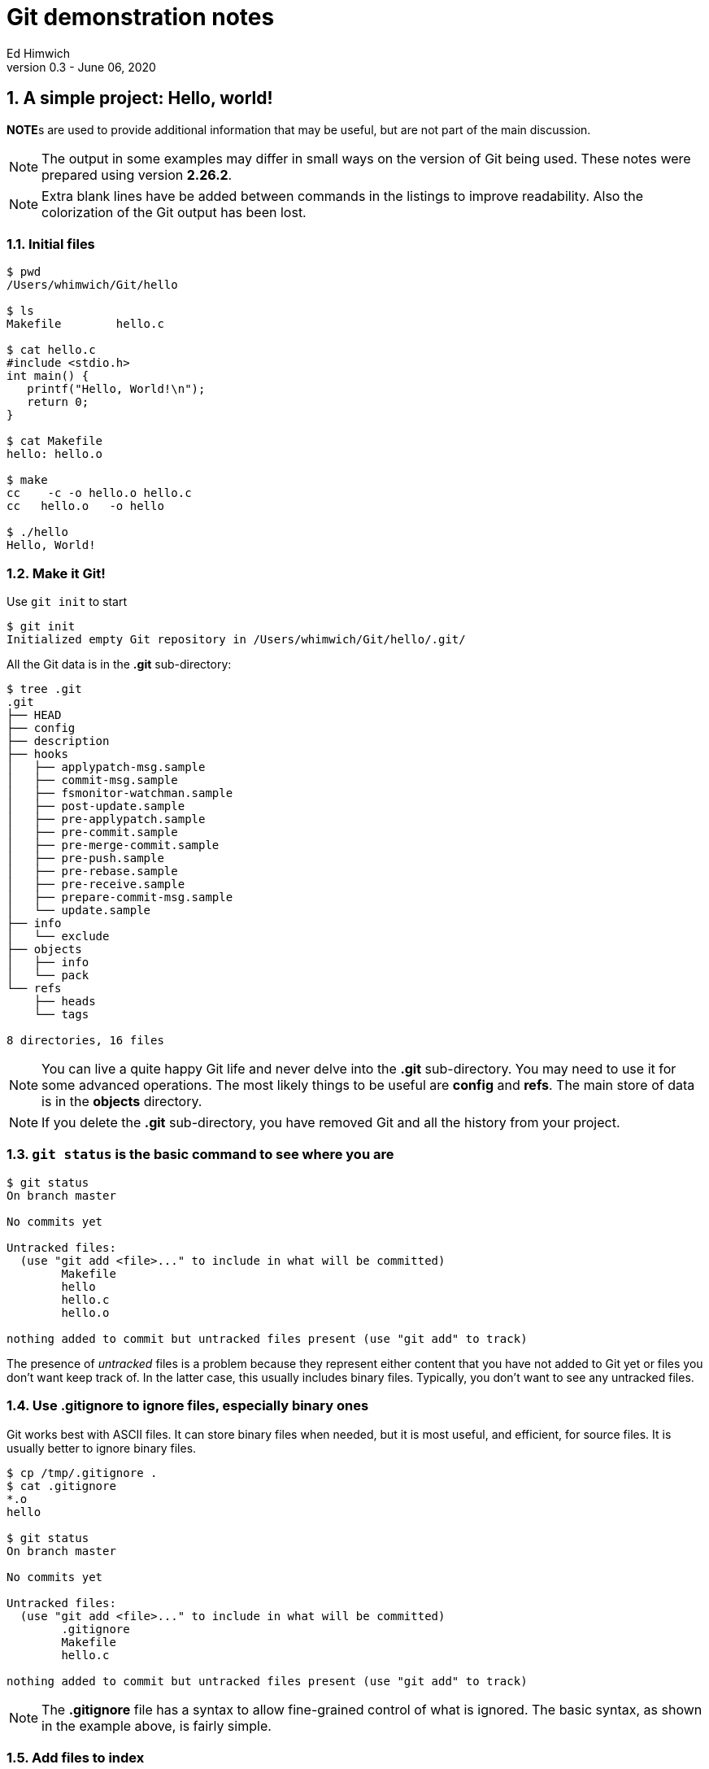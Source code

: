 = Git demonstration notes
Ed Himwich
Version 0.3 - June 06, 2020

:sectnums:
:experimental:

:toc:

<<<

== A simple project: Hello, world!

**NOTE**s are used to provide additional information that may be
useful, but are not part of the main discussion.

NOTE: The output in some examples may differ in small ways on the
version of Git being used. These notes were prepared using version
*2.26.2*.

NOTE: Extra blank lines have be added between commands in the listings
to improve readability. Also the colorization of the Git output has
been lost.

=== Initial files
....
$ pwd
/Users/whimwich/Git/hello

$ ls
Makefile	hello.c

$ cat hello.c
#include <stdio.h>
int main() {
   printf("Hello, World!\n");
   return 0;
}

$ cat Makefile 
hello: hello.o

$ make
cc    -c -o hello.o hello.c
cc   hello.o   -o hello

$ ./hello 
Hello, World!
....

=== Make it Git!

Use `git init` to start
....
$ git init
Initialized empty Git repository in /Users/whimwich/Git/hello/.git/
....

All the Git data is in  the *.git* sub-directory:

....
$ tree .git
.git
├── HEAD
├── config
├── description
├── hooks
│   ├── applypatch-msg.sample
│   ├── commit-msg.sample
│   ├── fsmonitor-watchman.sample
│   ├── post-update.sample
│   ├── pre-applypatch.sample
│   ├── pre-commit.sample
│   ├── pre-merge-commit.sample
│   ├── pre-push.sample
│   ├── pre-rebase.sample
│   ├── pre-receive.sample
│   ├── prepare-commit-msg.sample
│   └── update.sample
├── info
│   └── exclude
├── objects
│   ├── info
│   └── pack
└── refs
    ├── heads
    └── tags

8 directories, 16 files
....

NOTE: You can live a quite happy Git life and never delve into the
*.git* sub-directory.  You may need to use it for some advanced
operations. The most likely things to be useful are *config* and
*refs*. The main store of data is in the *objects* directory.

NOTE: If you delete the *.git* sub-directory, you have removed Git and
all the history from your project.

=== `git status` is the basic command to see where you are

....
$ git status
On branch master

No commits yet

Untracked files:
  (use "git add <file>..." to include in what will be committed)
	Makefile
	hello
	hello.c
	hello.o

nothing added to commit but untracked files present (use "git add" to track)
....

The presence of _untracked_ files is a problem because they represent
either content that you have not added to Git yet or files you don't
want keep track of. In the latter case, this usually includes binary
files. Typically, you don't want to see any untracked files.

=== Use *.gitignore* to ignore files, especially binary ones

Git works best with ASCII files. It can store binary files when
needed, but it is most useful, and efficient, for source files.  It is
usually better to ignore binary files.

....
$ cp /tmp/.gitignore .
$ cat .gitignore 
*.o
hello

$ git status
On branch master

No commits yet

Untracked files:
  (use "git add <file>..." to include in what will be committed)
	.gitignore
	Makefile
	hello.c

nothing added to commit but untracked files present (use "git add" to track)
....

NOTE: The *.gitignore* file has a syntax to allow fine-grained control
of what is ignored. The basic syntax, as shown in the example above,
   is fairly simple.

//$ git log
//fatal: your current branch 'master' does not have any commits yet

=== Add files to index

Add the files that aren't ignored to the index. The use of *.* adds
 all files in the current directory and below.
 
....
$ git add .

$ git status
On branch master

No commits yet

Changes to be committed:
  (use "git rm --cached <file>..." to unstage)
	new file:   .gitignore
	new file:   Makefile
	new file:   hello.c

....

Now the files are no longer untracked, but are staged to be committed.

NOTE: The `status` command gives hints about how to undo an action.
This is just one example of the many ways Git has to undo what has
already happened.

=== Commit changes that are in the index

....
$ git commit -m "Initial commit"
[master (root-commit) bdca79e] Initial commit
 3 files changed, 8 insertions(+)
 create mode 100644 .gitignore
 create mode 100644 Makefile
 create mode 100644 hello.c
....

NOTE: If you leave out the `-m` and the commit message, Git will
schedule an editor (_vi_ by default) so you can compose a, possibly
multi-line,  message.  The comments in the message (lines starting
        with *#*) are only informational. If you close the file
without adding anything, Git will abort the commit. 

=== Check status

....
$ git status
On branch master
nothing to commit, working tree clean
....

All clean!

=== Use `git log` to see the history

The history comes out in reverse (mostly chronological) order. Of course that
doesn't matter when you only have one commit.

....
$ git log
commit bdca79e9499918240c27ff43c6598b26db6c0893 (HEAD -> master)
Author: Ed Himwich <51408905+wehimwich@users.noreply.github.com>
Date:   Sat Jun 6 15:31:42 2020 -0400

    Initial commit

....

NOTE: The *commit* line shows the SHA of the commit (see
<<Git tracks content>>
below) and that this is the *HEAD* commit and the tip of
*master*.

The log is automatically piped through _less_.

==== Some other forms of `git log`

===== `--stat` for statistics
....
$ git log --stat
commit bdca79e9499918240c27ff43c6598b26db6c0893 (HEAD -> master)
Author: Ed Himwich <51408905+wehimwich@users.noreply.github.com>
Date:   Sat Jun 6 15:31:42 2020 -0400

    Initial commit

 .gitignore | 2 ++
 Makefile   | 1 +
 hello.c    | 5 +++++
 3 files changed, 8 insertions(+)
....

===== `-p` for patch listing
....
$ git log -p
commit bdca79e9499918240c27ff43c6598b26db6c0893 (HEAD -> master)
Author: Ed Himwich <51408905+wehimwich@users.noreply.github.com>
Date:   Sat Jun 6 15:31:42 2020 -0400

    Initial commit

diff --git a/.gitignore b/.gitignore
new file mode 100644
index 0000000..59b32b2
--- /dev/null
+++ b/.gitignore
@@ -0,0 +1,2 @@
+*.o
+hello
diff --git a/Makefile b/Makefile
new file mode 100644
index 0000000..da75d00
--- /dev/null
+++ b/Makefile
@@ -0,0 +1 @@
+hello: hello.o
diff --git a/hello.c b/hello.c
new file mode 100644
index 0000000..03bde36
--- /dev/null
+++ b/hello.c
@@ -0,0 +1,5 @@
+#include <stdio.h>
+int main() {
+   printf("Hello, World!\n");
+   return 0;
+}
....

== Basic concepts

=== Repository

A _repository_ (_repo_ for short) is a database that represents the
history of the project as a set of commits (see <<Commits>> below). It
is stored in the *.git* subdirectory, along with other things, like
the index (see below).

=== Git tracks content

Every object stored by Git (files, commits, trees, etc.) is identified
by its SHA1 (or sometimes just SHA) hash. This is a cryptographic
160-bit (shown as 40 hex characters) digest of the object. It
represents the content of the file. There are about 10^48^
possibilities. The value is essentially unique for every unique object
in your repository. In fact, it is essentially unique for every unique
object in every repository. So if two files in two different
repositories have the same SHA1 they can be expected to have the same
content.

=== Commits

A _commit_ is collection of:

    * the hash of the _tree_ that represents the files (and directory structure)
    * author information: name, e-mail, time
    * committer information: name, e-mail, time
    * commit message
    * the hash(es) of parent commit(s)

that corresponds to the state of the project at that  point. It also
is represented by an SHA1 hash, which as said before, is essentially unique.
So if two repositories have the same SHA1 for a commit, they can be
expected to have the same history to that point.

The commit where you are working is referred to as the *HEAD* commit
and is usually the tip of a branch (see <<Branches>> below). You
_checkout_ the commit that will you make changes to for the next
commit.

=== Branches

A _branch_ is a sequence of commits that provides a history of the
changes in the project. Generally speaking all commits are on
branches. The most recent commit on a branch is referred to as the
_tip_. The main branch is usually called *master*; it usually has the
main line of development. There can be other branches for various
uses, including:

* _feature_ branches to develop new features
* _maintenance_ branches for an existing release.

NOTE: When you _checkout_ a branch, you are automatically put at the
tip. A branch points to its tip commit.

NOTE: Branching is intended to be easy and fast. It can be used for
even the smallest changes. That is a good idea. You never know when a
change is going to get bigger than you expected.

=== Tags

A _tag_ is used to mark a specific commit for future reference. It is
basically just a pointer to the commit. This could be to identify a
commit that was used for a release or just to keep track of it. There
are annotated tags and lightweight tags.

=== How content is organized

At any given time, in addition to the repository, we are working with
three distinct representations of the files in the project:

. The current *HEAD* commit, which is a saved state of the project.

. The _index_ (or cache) which is where changes are staged for the
next commit. When you make a commit, you are storing what is in
the index. If there are no changes in the index, there is nothing to
commit.

. The _working directory_, which is what you edit and what you see
with `ls`.

=== Workflow

. Checkout a specific commit (by branch, tag, or hash). This becomes
the *HEAD* commit.

. Modify the working directory, which starts out with the same files
as the *HEAD* commit.

. `add` the changes to the index, which also started out with the same
files as the *HEAD* commit. When a file is added to index, it is
considered _staged_.

. `commit` the files in the index to make a new commit. The new commit
becomes the new *HEAD*.

You don't have to add all your changes to the index before committing.
A commit will only use the changes in the index. This allows you
flexibility to commit subsets of changes.

== Making a change

Let's greet more than one world.

=== Update the working directory

....
$ cp /tmp/hellos.c hello.c
$ cat hello.c
#include <stdio.h>
int main() {
   printf("Hello, Worlds!\n");
   return 0;
}
....

=== Our status: modified, not staged
....
$ git status
On branch master
Changes not staged for commit:
  (use "git add <file>..." to update what will be committed)
  (use "git restore <file>..." to discard changes in working directory)
	modified:   hello.c

no changes added to commit (use "git add" and/or "git commit -a")
....

NOTE: More undo hints!

=== How is this different than what is in the index

Use the `diff` feature.
....
$ git diff
diff --git a/hello.c b/hello.c
index 03bde36..1e2cfea 100644
--- a/hello.c
+++ b/hello.c
@@ -1,5 +1,5 @@
 #include <stdio.h>
 int main() {
-   printf("Hello, World!\n");
+   printf("Hello, Worlds!\n");
    return 0;
 }
....

[NOTE]
====

There are a lot of very useful features in `diff`. Here are just a
few:

 * `git diff`  -- difference index _to_ working directory
 * `git diff HEAD` -- difference *HEAD* _to_ working directory
 * `git diff --cached` -- difference *HEAD* _to_ cache (index)

You can also add file or directory names at the end of the command to
restrict it to specific files or directories.

====

//$ make

//cc    -c -o hello.o hello.c
//cc   hello.o   -o hello
//$ ./hello
//Hello, Worlds!

=== Add it to index
....
$ git add .

$ git status
On branch master
Changes to be committed:
  (use "git restore --staged <file>..." to unstage)
	modified:   hello.c

....

NOTE: Adding files that have not changed has no effect on the index.
In this case, adding *.* picks up only the modified file.

[NOTE]
====

Other useful index (and working directory) manipulation commands:

* `git rm <files>` -- to remove files
* `git mv ... ...` - to rename files

Using these commands makes the changes easier than manipulating the
files in the working directory directly.

====

=== Commit it
....
$ git commit -m "Change to worlds"
[master 958ad36] Change to worlds
 1 file changed, 1 insertion(+), 1 deletion(-)

....
=== The log
....
$ git log
commit 958ad362fe6a1661e07e0765b13b74ae7475fd57 (HEAD -> master)
Author: Ed Himwich <51408905+wehimwich@users.noreply.github.com>
Date:   Sat Jun 6 15:35:39 2020 -0400

    Change to worlds

commit bdca79e9499918240c27ff43c6598b26db6c0893
Author: Ed Himwich <51408905+wehimwich@users.noreply.github.com>
Date:   Sat Jun 6 15:31:42 2020 -0400

    Initial commit
....

//$ git checkout bdca79e94
//Note: switching to 'bdca79e94'.
//
//You are in 'detached HEAD' state. You can look around, make experimental
//changes and commit them, and you can discard any commits you make in this
//state without impacting any branches by switching back to a branch.
//
//If you want to create a new branch to retain commits you create, you may
//do so (now or later) by using -c with the switch command. Example:
//
//  git switch -c <new-branch-name>
//
//Or undo this operation with:
//
//  git switch -
//
//Turn off this advice by setting config variable advice.detachedHead to false
//
//HEAD is now at bdca79e Initial commit
//$ git log
//commit bdca79e9499918240c27ff43c6598b26db6c0893 (HEAD)
//Author: Ed Himwich <51408905+wehimwich@users.noreply.github.com>
//Date:   Sat Jun 6 15:31:42 2020 -0400
//
//    Initial commit
//$ make
//cc    -c -o hello.o hello.c
//cc   hello.o   -o hello
//$ ./hellp
//-bash: ./hellp: No such file or directory
//$ ./hello
//Hello, World!
//$ git checkout master
//Previous HEAD position was bdca79e Initial commit
//Switched to branch 'master'
//$ git log
//commit 958ad362fe6a1661e07e0765b13b74ae7475fd57 (HEAD -> master)
//Author: Ed Himwich <51408905+wehimwich@users.noreply.github.com>
//Date:   Sat Jun 6 15:35:39 2020 -0400
//
//    Change to worlds
//
//commit bdca79e9499918240c27ff43c6598b26db6c0893
//Author: Ed Himwich <51408905+wehimwich@users.noreply.github.com>
//Date:   Sat Jun 6 15:31:42 2020 -0400
//
//    Initial commit
//$ make
//cc    -c -o hello.o hello.c
//cc   hello.o   -o hello
//$ ./hello 
//Hello, Worlds!
== Add a new feature on a new branch

In this case we are going to expand our greeting to galaxies.

=== Create new branch

Using `checkout -b` will create create a new branch at the current
*HEAD* commit and leave it checked out.

....
$ git checkout -b galaxy
Switched to a new branch 'galaxy'
....

NOTE: The same approach can be used to create a maintenance branch.

=== Log

....
$ git log
commit 958ad362fe6a1661e07e0765b13b74ae7475fd57 (HEAD -> galaxy, master)
Author: Ed Himwich <51408905+wehimwich@users.noreply.github.com>
Date:   Sat Jun 6 15:35:39 2020 -0400

    Change to worlds

commit bdca79e9499918240c27ff43c6598b26db6c0893
Author: Ed Himwich <51408905+wehimwich@users.noreply.github.com>
Date:   Sat Jun 6 15:31:42 2020 -0400

    Initial commit
....

NOTE: *HEAD* is the tip of *galaxy* and also happens to be the same
commit as the tip of *master*.

=== Show branches
....
$ git branch -a
* galaxy
  master
....

The *** marks the active branch.

=== Make the change in the new branch

. Update working directory
+
....
$ cp /tmp/hellog.c hello.c
$ cat hello.c
#include <stdio.h>
int main() {
   printf("Hello, Galaxy!\n");
   return 0;
}
....

. Check status
+
....
$ git status
On branch galaxy
Changes not staged for commit:
  (use "git add <file>..." to update what will be committed)
  (use "git restore <file>..." to discard changes in working directory)
	modified:   hello.c

no changes added to commit (use "git add" and/or "git commit -a")
....

. Add it to the index
+
You can add files selectively depending on what you want to commit.
+
....
$ git add hello.c

$ git status
On branch galaxy
Changes to be committed:
  (use "git restore --staged <file>..." to unstage)
	modified:   hello.c
....

. Commit it
+
....
$ git commit -m "Switch to galaxy"
[galaxy 71b0756] Switch to galaxy
 1 file changed, 1 insertion(+), 1 deletion(-)
....

. View current log
+
....
$ git log
commit 71b0756022a3c2d1d2008a582d9ccc2ebec40688 (HEAD -> galaxy)
Author: Ed Himwich <51408905+wehimwich@users.noreply.github.com>
Date:   Sat Jun 6 15:40:45 2020 -0400

    Switch to galaxy

commit 958ad362fe6a1661e07e0765b13b74ae7475fd57 (master)
Author: Ed Himwich <51408905+wehimwich@users.noreply.github.com>
Date:   Sat Jun 6 15:35:39 2020 -0400

    Change to worlds

commit bdca79e9499918240c27ff43c6598b26db6c0893
Author: Ed Himwich <51408905+wehimwich@users.noreply.github.com>
Date:   Sat Jun 6 15:31:42 2020 -0400

    Initial commit
....

NOTE: The latest cmmmit is the *HEAD* commit, which is the tip of the
*galazy* branch. The preceding commit is still the tip of *master*. We
see it because it is in the history of this branch.

== Merge the changes into the *master* branch

This will bring the changes in the feature branch into the *master*
branch

=== Switch back to the *master* branch

....
$ git checkout master
Switched to branch 'master'

$ git status
On branch master
nothing to commit, working tree clean

$ git log
commit 958ad362fe6a1661e07e0765b13b74ae7475fd57 (HEAD -> master)
Author: Ed Himwich <51408905+wehimwich@users.noreply.github.com>
Date:   Sat Jun 6 15:35:39 2020 -0400

    Change to worlds

commit bdca79e9499918240c27ff43c6598b26db6c0893
Author: Ed Himwich <51408905+wehimwich@users.noreply.github.com>
Date:   Sat Jun 6 15:31:42 2020 -0400

    Initial commit
....

=== Merge the changes from the feature branch

....
$ git merge galaxy
Updating 958ad36..71b0756
Fast-forward
 hello.c | 2 +-
 1 file changed, 1 insertion(+), 1 deletion(-)
....
 
[NOTE]
====

The merge was *Fast-forward*. This makes the changes from the *galaxy*
branch look like they were originally added to the *master* branch
(see log output below). This is good for small changes, but sometimes
you want to have a separate _merge commit_ to record the path of a
significant development. For that case, you can  use the *--no-ff*
option.

You won't be able to Fast-forward if the branch you are merging onto
    was changed since it was branched off from. However, you can
    *rebase* the other branch to the target branch to get a similar
    effect.

====
=== Look at the log now
 
The new commit has the same SHA as the *HEAD* commit on *galaxy*
 
....
$ git log
commit 71b0756022a3c2d1d2008a582d9ccc2ebec40688 (HEAD -> master, galaxy)
Author: Ed Himwich <51408905+wehimwich@users.noreply.github.com>
Date:   Sat Jun 6 15:40:45 2020 -0400

    Switch to galaxy

commit 958ad362fe6a1661e07e0765b13b74ae7475fd57
Author: Ed Himwich <51408905+wehimwich@users.noreply.github.com>
Date:   Sat Jun 6 15:35:39 2020 -0400

    Change to worlds

commit bdca79e9499918240c27ff43c6598b26db6c0893
Author: Ed Himwich <51408905+wehimwich@users.noreply.github.com>
Date:   Sat Jun 6 15:31:42 2020 -0400

    Initial commit
....
 
NOTE: Now *HEAD* is the tip of *master* and
also happens to be the same commit as the tip of *galaxy*.

=== Delete the feature branch
....
$ git branch -d galaxy
Deleted branch galaxy (was 71b0756).
....

//$ make
//cc    -c -o hello.o hello.c
//cc   hello.o   -o hello
//$ ./hello 
//Hello, Galaxy!
//$ 

== Add a tag to a commit

To add a lightweight tag:

....
$ git tag v1

$ git log
commit 71b0756022a3c2d1d2008a582d9ccc2ebec40688 (HEAD -> master, tag: v1)
Author: Ed Himwich <51408905+wehimwich@users.noreply.github.com>
Date:   Sat Jun 6 15:40:45 2020 -0400

    Switch to galaxy

commit 958ad362fe6a1661e07e0765b13b74ae7475fd57
Author: Ed Himwich <51408905+wehimwich@users.noreply.github.com>
Date:   Sat Jun 6 15:35:39 2020 -0400

    Change to worlds

commit bdca79e9499918240c27ff43c6598b26db6c0893
Author: Ed Himwich <51408905+wehimwich@users.noreply.github.com>
Date:   Sat Jun 6 15:31:42 2020 -0400

    Initial commit
....

The tag is listed for the commit.

NOTE: The *galaxy* branch is no longer shown, since it has been
deleted. Its former commits are still there since they were merged
onto *master*.

[NOTE]
====

The tag can be used to checkout that commit even after the branch has
moved past it. For example to create a maintenance branch for *v1*,
      you can use:

....
$ git checkout v1
$ git checkout -b m1
....

Life is easier if branch and tags don't conflict.
====

[NOTE]
====
List all tags:
....
$ git tag
v1
....
====

== Resources

You can get help on any command from the _man_ page by using the
`--help` option, like:

....
$ git commit --help
....

There is a lot of useful information, at all levels, that is only a
search away on the web. Most of it seems to be trustworthy, but it is
obviously better if you understand enough to evaluate it before using
it.

Some useful links:

* https://chris.beams.io/posts/git-commit/  -- How to write a Git commit message
* https://ohshitgit.com/  -- Some recovery strategies
* https://stackoverflow.com/questions/16562121/git-diff-head-vs-staged
* https://www.atlassian.com/git/tutorials 

Books:

* "Version Control with Git, 2nd Edition"
by Jon Loeliger, Matthew McCullough,
Released August 2012,
Publisher(s): O'Reilly Media, Inc.,
ISBN: 9781449316389
:

== Git commands mentioned


.Summary of Git commands mentioned
[cols="1,2"]
|=============================================================
| Command | Description


| `git init`|  Initialize repository
| `git status` | Check status
| `git add .` | Add current directory structure to index
| `git add <files>` | Add `<files>` to index
| `git commit -m "Initial commit"` | Commit with commit message
| `git commit` | Commit without commit message (an editor is run)
| `git log` | Show history from current *HEAD*
| `git log --stat` | History with change statistics
| `git log -p` | History with patch listing
| `git rm <files>` | Remove `<files>`
| `git mv ... ...` | Rename files
| `git diff` | difference index _to_ working directory
| `git diff HEAD` | difference *HEAD* _to_ working directory
| `git diff --cached` | difference *HEAD* _to_ cache (index)
| `git checkout -b galaxy` | Starting at *HEAD* create a new branch (*galaxy*) and check it out
| `git branch -a` | List all branches
| `git checkout master` | Checkout branch (*master*)
| `git merge galaxy` | Merge branch (*galaxy*) into current branch
| `git branch -d galaxy` | Delete branch (*galaxy*)
| `git tag v1` | Add tag (*v1*) to current *HEAD*
| `git checkout v1` | Checkout tag (*v1*)
| `git tag` | List tags
| `git commit --help` |Show help
|=============================================================
